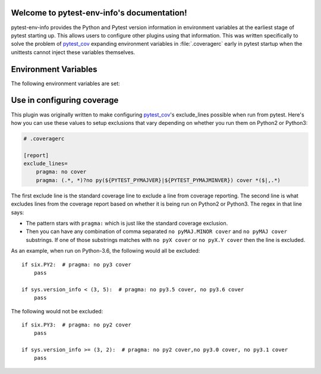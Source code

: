 .. pytest-env-info documentation master file, created by
   sphinx-quickstart on Thu Oct  1 00:43:18 2015.
   You can adapt this file completely to your liking, but it should at least
   contain the root `toctree` directive.

Welcome to pytest-env-info's documentation!
===========================================

pytest-env-info provides the Python and Pytest version information in environment variables at
the earliest stage of pytest starting up.  This allows users to configure other plugins using that
information.  This was written specifically to solve the problem of `pytest_cov`_ expanding environment
variables in :file:`.coveragerc` early in pytest startup when the unittests cannot inject these
variables themselves.


Environment Variables
=====================

The following environment variables are set:

.. envvar:: PYTEST_VERSION

    The version of the executing pytest

.. envvar:: PYTEST_PYVER

    The version of the Python interpreter running pytest

.. envvar:: PYTEST_PYMAJVER

    The major version of the Python interpreter.  For instance, "2" on Python-2.7.14 and "3" for
    Python-3.6.1.

.. envvar:: PYTEST_PYMAJMINVER

    The major and minor version of the Python interpreter.  For instance, "2.7" on Python-2.7.14 and
    "3.6" for Python-3.6.1.


Use in configuring coverage
===========================

This plugin was originally written to make configuring `pytest_cov`_'s exclude_lines possible when
run from pytest.  Here's how you can use these values to setup exclusions that vary depending on
whether you run them on Python2 or Python3:

.. code-block:: ini

    # .coveragerc

    [report]
    exclude_lines=
        pragma: no cover
        pragma: (.*, *)?no py(${PYTEST_PYMAJVER}|${PYTEST_PYMAJMINVER}) cover *($|,.*)

The first exclude line is the standard coverage line to exclude a line from coverage reporting.  The
second line is what excludes lines from the coverage report based on whether it is being run on
Python2 or Python3.  The regex in that line says:

* The pattern stars with ``pragma:`` which is just like the standard coverage exclusion.
* Then you can have any combination of comma separated ``no pyMAJ.MINOR cover`` and ``no pyMAJ
  cover`` substrings.  If one of those substrings matches with ``no pyX cover`` or ``no pyX.Y
  cover`` then the line is excluded.

As an example, when run on Python-3.6, the following would all be excluded::

    if six.PY2:  # pragma: no py3 cover
        pass

    if sys.version_info < (3, 5):  # pragma: no py3.5 cover, no py3.6 cover
        pass

The following would not be excluded::

    if six.PY3:  # pragma: no py2 cover
        pass

    if sys.version_info >= (3, 2):  # pragma: no py2 cover,no py3.0 cover, no py3.1 cover
        pass


.. _`pytest_cov`: https://pypi.python.org/pypi/pytest-cov
